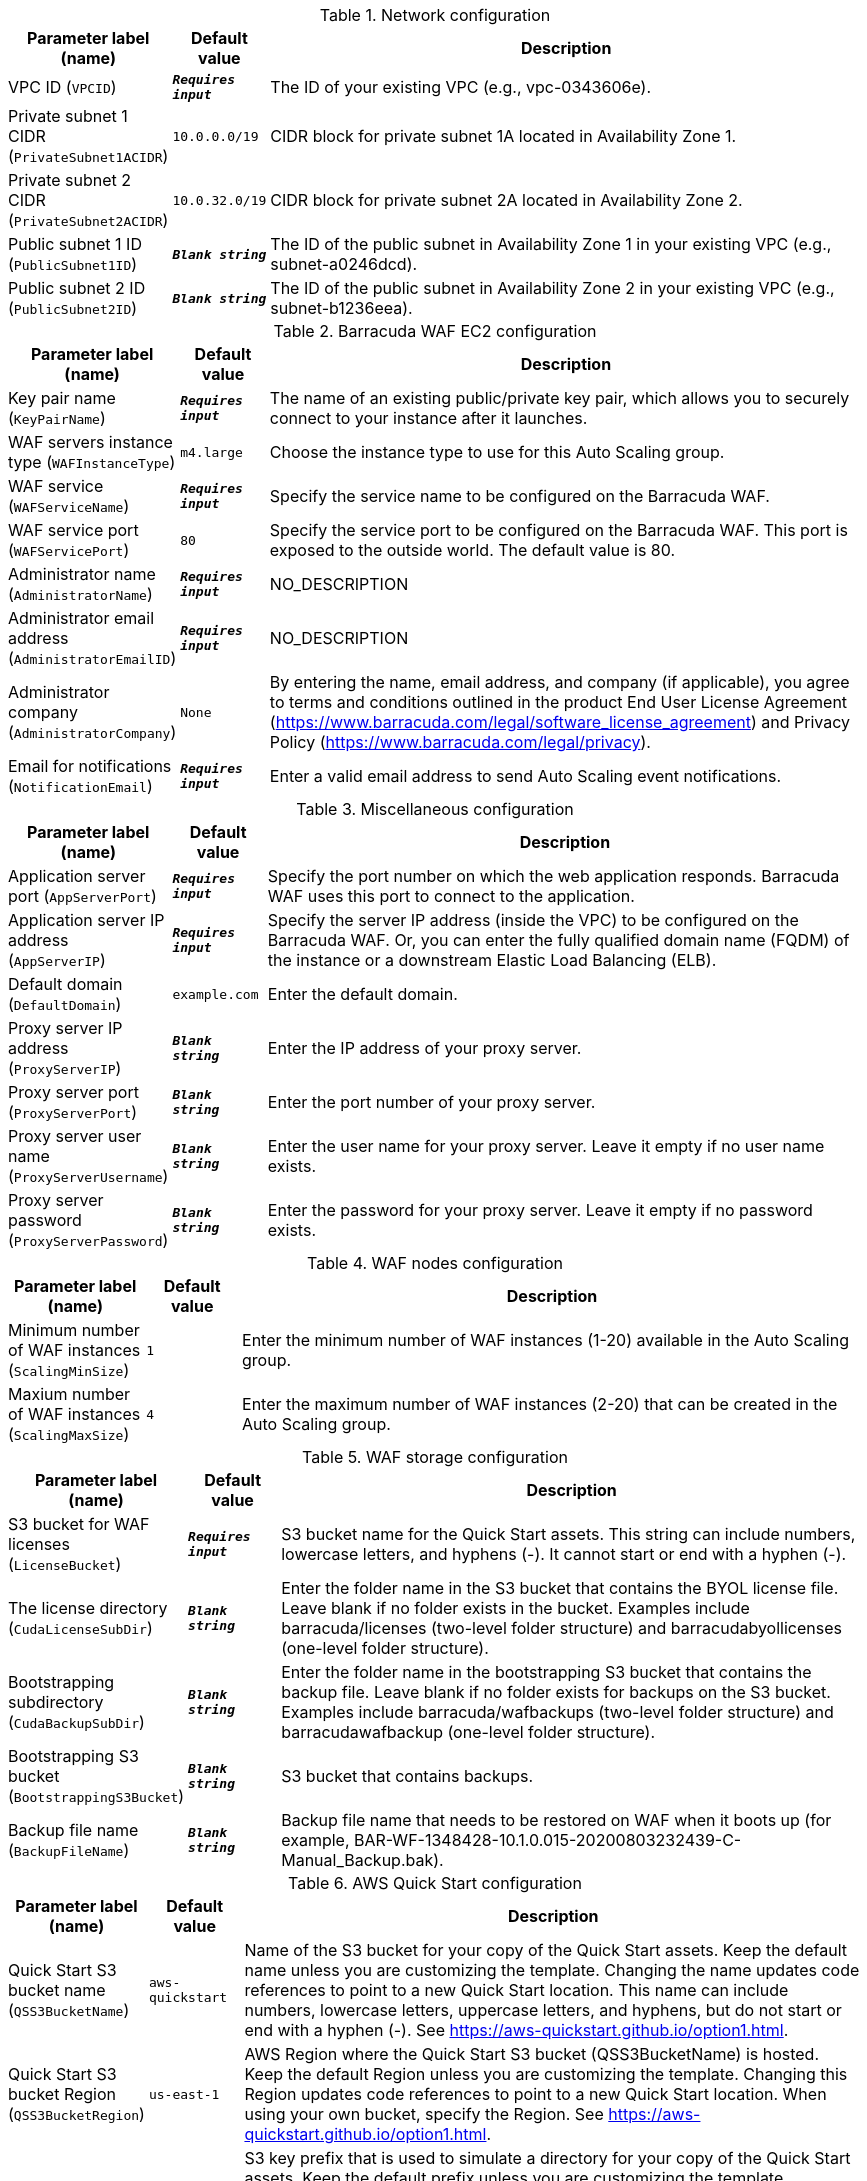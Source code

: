 
.Network configuration
[width="100%",cols="16%,11%,73%",options="header",]
|===
|Parameter label (name) |Default value|Description|VPC ID
(`VPCID`)|`**__Requires input__**`|The ID of your existing VPC (e.g., vpc-0343606e).|Private subnet 1 CIDR
(`PrivateSubnet1ACIDR`)|`10.0.0.0/19`|CIDR block for private subnet 1A located in Availability Zone 1.|Private subnet 2 CIDR
(`PrivateSubnet2ACIDR`)|`10.0.32.0/19`|CIDR block for private subnet 2A located in Availability Zone 2.|Public subnet 1 ID
(`PublicSubnet1ID`)|`**__Blank string__**`|The ID of the public subnet in Availability Zone 1 in your existing VPC (e.g., subnet-a0246dcd).|Public subnet 2 ID
(`PublicSubnet2ID`)|`**__Blank string__**`|The ID of the public subnet in Availability Zone 2 in your existing VPC (e.g., subnet-b1236eea).
|===
.Barracuda WAF EC2 configuration
[width="100%",cols="16%,11%,73%",options="header",]
|===
|Parameter label (name) |Default value|Description|Key pair name
(`KeyPairName`)|`**__Requires input__**`|The name of an existing public/private key pair, which allows you to securely connect to your instance after it launches.|WAF servers instance type
(`WAFInstanceType`)|`m4.large`|Choose the instance type to use for this Auto Scaling group.|WAF service
(`WAFServiceName`)|`**__Requires input__**`|Specify the service name to be configured on the Barracuda WAF.|WAF service port
(`WAFServicePort`)|`80`|Specify the service port to be configured on the Barracuda WAF. This port is exposed to the outside world. The default value is 80.|Administrator name
(`AdministratorName`)|`**__Requires input__**`|NO_DESCRIPTION|Administrator email address
(`AdministratorEmailID`)|`**__Requires input__**`|NO_DESCRIPTION|Administrator company
(`AdministratorCompany`)|`None`|By entering the name, email address, and company (if applicable), you agree to terms and conditions outlined in the product End User License Agreement (https://www.barracuda.com/legal/software_license_agreement) and Privacy Policy (https://www.barracuda.com/legal/privacy).|Email for notifications
(`NotificationEmail`)|`**__Requires input__**`|Enter a valid email address to send Auto Scaling event notifications.
|===
.Miscellaneous configuration
[width="100%",cols="16%,11%,73%",options="header",]
|===
|Parameter label (name) |Default value|Description|Application server port
(`AppServerPort`)|`**__Requires input__**`|Specify the port number on which the web application responds. Barracuda WAF uses this port to connect to the application.|Application server IP address
(`AppServerIP`)|`**__Requires input__**`|Specify the server IP address (inside the VPC) to be configured on the Barracuda WAF. Or, you can enter the fully qualified domain name (FQDM) of the instance or a downstream Elastic Load Balancing (ELB).|Default domain
(`DefaultDomain`)|`example.com`|Enter the default domain.|Proxy server IP address
(`ProxyServerIP`)|`**__Blank string__**`|Enter the IP address of your proxy server.|Proxy server port
(`ProxyServerPort`)|`**__Blank string__**`|Enter the port number of your proxy server.|Proxy server user name
(`ProxyServerUsername`)|`**__Blank string__**`|Enter the user name for your proxy server. Leave it empty if no user name exists.|Proxy server password
(`ProxyServerPassword`)|`**__Blank string__**`|Enter the password for your proxy server. Leave it empty if no password exists.
|===
.WAF nodes configuration
[width="100%",cols="16%,11%,73%",options="header",]
|===
|Parameter label (name) |Default value|Description|Minimum number of WAF instances
(`ScalingMinSize`)|`1`|Enter the minimum number of WAF instances (1-20) available in the Auto Scaling group.|Maxium number of WAF instances
(`ScalingMaxSize`)|`4`|Enter the maximum number of WAF instances (2-20) that can be created in the Auto Scaling group.
|===
.WAF storage configuration
[width="100%",cols="16%,11%,73%",options="header",]
|===
|Parameter label (name) |Default value|Description|S3 bucket for WAF licenses
(`LicenseBucket`)|`**__Requires input__**`|S3 bucket name for the Quick Start assets. This string can include numbers, lowercase letters, and hyphens (-). It cannot start or end with a hyphen (-).|The license directory
(`CudaLicenseSubDir`)|`**__Blank string__**`|Enter the folder name in the S3 bucket that contains the BYOL license file. Leave blank if no folder exists in the bucket. Examples include barracuda/licenses (two-level folder structure) and barracudabyollicenses (one-level folder structure).|Bootstrapping subdirectory
(`CudaBackupSubDir`)|`**__Blank string__**`|Enter the folder name in the bootstrapping S3 bucket that contains the backup file. Leave blank if no folder exists for backups on the S3 bucket. Examples include barracuda/wafbackups (two-level folder structure) and barracudawafbackup (one-level folder structure).|Bootstrapping S3 bucket
(`BootstrappingS3Bucket`)|`**__Blank string__**`|S3 bucket that contains backups.|Backup file name
(`BackupFileName`)|`**__Blank string__**`|Backup file name that needs to be restored on WAF when it boots up (for example, BAR-WF-1348428-10.1.0.015-20200803232439-C-Manual_Backup.bak).
|===
.AWS Quick Start configuration
[width="100%",cols="16%,11%,73%",options="header",]
|===
|Parameter label (name) |Default value|Description|Quick Start S3 bucket name
(`QSS3BucketName`)|`aws-quickstart`|Name of the S3 bucket for your copy of the Quick Start assets. Keep the default name unless you are customizing the template. Changing the name updates code references to point to a new Quick Start location. This name can include numbers, lowercase letters, uppercase letters, and hyphens, but do not start or end with a hyphen (-). See https://aws-quickstart.github.io/option1.html.|Quick Start S3 bucket Region
(`QSS3BucketRegion`)|`us-east-1`|AWS Region where the Quick Start S3 bucket (QSS3BucketName) is hosted. Keep the default Region unless you are customizing the template. Changing this Region updates code references to point to a new Quick Start location. When using your own bucket, specify the Region. See https://aws-quickstart.github.io/option1.html.|Quick Start S3 key prefix
(`QSS3KeyPrefix`)|`quickstart-barracuda-waf/`|S3 key prefix that is used to simulate a directory for your copy of the Quick Start assets. Keep the default prefix unless you are customizing the template. Changing this prefix updates code references to point to a new Quick Start location. This prefix can include numbers, lowercase letters, uppercase letters, hyphens (-), and forward slashes (/). See https://docs.aws.amazon.com/AmazonS3/latest/dev/UsingMetadata.html and https://aws-quickstart.github.io/option1.html.
|===